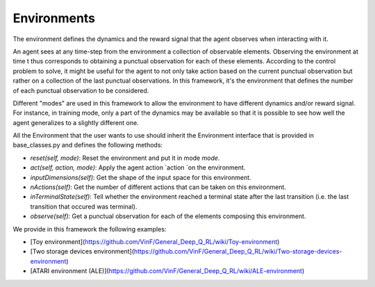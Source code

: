 Environments
==================

The environment defines the dynamics and the reward signal that the agent observes when interacting with it.
    
An agent sees at any time-step from the environment a collection of observable elements. Observing the environment at time t thus corresponds to obtaining a punctual observation for each of these elements. According to the control problem to solve, it might be useful for the agent to not only take action based on the current punctual observation but rather on a collection of the last punctual observations. In this framework, it's the environment that defines the number of each punctual observation to be considered.

Different "modes" are used in this framework to allow the environment to have different dynamics and/or reward signal. For instance, in training mode, only a part of the dynamics may be available so that it is possible to see how well the agent generalizes to a slightly different one.

All the Environment that the user wants to use should inherit the Environment interface that is provided in base_classes.py and defines the following methods:
    
* `reset(self, mode)`: Reset the environment and put it in mode `mode`.
* `act(self, action, mode)`: Apply the agent action `action `on the environment.
* `inputDimensions(self)`: Get the shape of the input space for this environment.
* `nActions(self)`: Get the number of different actions that can be taken on this environment.
* `inTerminalState(self)`: Tell whether the environment reached a terminal state after the last transition (i.e. the last transition that occured was terminal).
* `observe(self)`: Get a punctual observation for each of the elements composing this environment.

We provide in this framework the following examples:

* [Toy environment](https://github.com/VinF/General_Deep_Q_RL/wiki/Toy-environment)
* [Two storage devices environment](https://github.com/VinF/General_Deep_Q_RL/wiki/Two-storage-devices-environment)
* [ATARI environment (ALE)](https://github.com/VinF/General_Deep_Q_RL/wiki/ALE-environment)